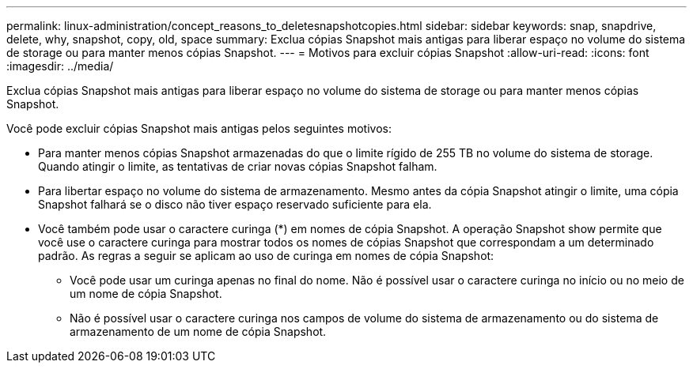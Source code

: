 ---
permalink: linux-administration/concept_reasons_to_deletesnapshotcopies.html 
sidebar: sidebar 
keywords: snap, snapdrive, delete, why, snapshot, copy, old, space 
summary: Exclua cópias Snapshot mais antigas para liberar espaço no volume do sistema de storage ou para manter menos cópias Snapshot. 
---
= Motivos para excluir cópias Snapshot
:allow-uri-read: 
:icons: font
:imagesdir: ../media/


[role="lead"]
Exclua cópias Snapshot mais antigas para liberar espaço no volume do sistema de storage ou para manter menos cópias Snapshot.

Você pode excluir cópias Snapshot mais antigas pelos seguintes motivos:

* Para manter menos cópias Snapshot armazenadas do que o limite rígido de 255 TB no volume do sistema de storage. Quando atingir o limite, as tentativas de criar novas cópias Snapshot falham.
* Para libertar espaço no volume do sistema de armazenamento. Mesmo antes da cópia Snapshot atingir o limite, uma cópia Snapshot falhará se o disco não tiver espaço reservado suficiente para ela.
* Você também pode usar o caractere curinga (*) em nomes de cópia Snapshot. A operação Snapshot show permite que você use o caractere curinga para mostrar todos os nomes de cópias Snapshot que correspondam a um determinado padrão. As regras a seguir se aplicam ao uso de curinga em nomes de cópia Snapshot:
+
** Você pode usar um curinga apenas no final do nome. Não é possível usar o caractere curinga no início ou no meio de um nome de cópia Snapshot.
** Não é possível usar o caractere curinga nos campos de volume do sistema de armazenamento ou do sistema de armazenamento de um nome de cópia Snapshot.




